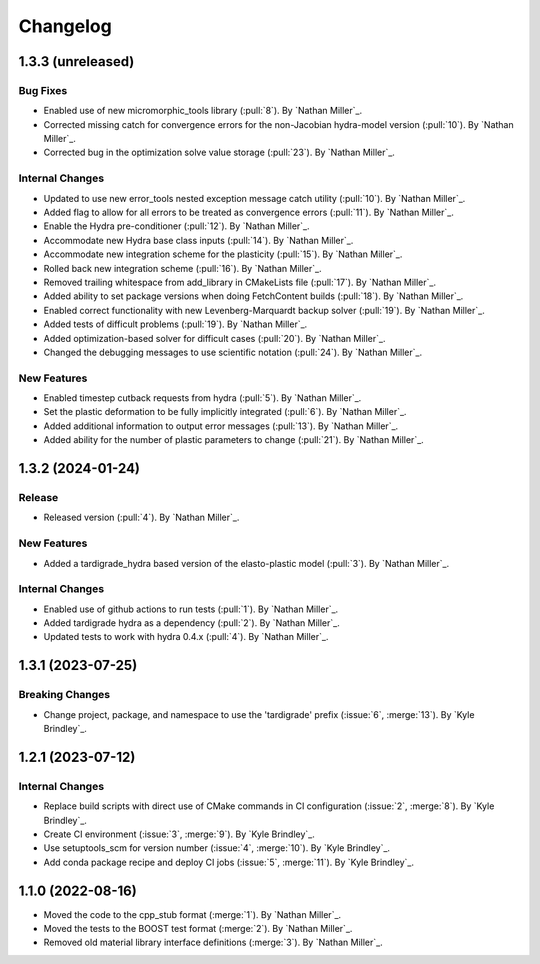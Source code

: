 .. _changelog:


#########
Changelog
#########

******************
1.3.3 (unreleased)
******************

Bug Fixes
=========
- Enabled use of new micromorphic_tools library (:pull:`8`). By `Nathan Miller`_.
- Corrected missing catch for convergence errors for the non-Jacobian hydra-model version (:pull:`10`). By `Nathan Miller`_.
- Corrected bug in the optimization solve value storage (:pull:`23`). By `Nathan Miller`_.

Internal Changes
================
- Updated to use new error_tools nested exception message catch utility (:pull:`10`). By `Nathan Miller`_.
- Added flag to allow for all errors to be treated as convergence errors (:pull:`11`). By `Nathan Miller`_.
- Enable the Hydra pre-conditioner (:pull:`12`). By `Nathan Miller`_.
- Accommodate new Hydra base class inputs (:pull:`14`). By `Nathan Miller`_.
- Accommodate new integration scheme for the plasticity (:pull:`15`). By `Nathan Miller`_.
- Rolled back new integration scheme (:pull:`16`). By `Nathan Miller`_.
- Removed trailing whitespace from add_library in CMakeLists file (:pull:`17`). By `Nathan Miller`_.
- Added ability to set package versions when doing FetchContent builds (:pull:`18`). By `Nathan Miller`_.
- Enabled correct functionality with new Levenberg-Marquardt backup solver (:pull:`19`). By `Nathan Miller`_.
- Added tests of difficult problems (:pull:`19`). By `Nathan Miller`_.
- Added optimization-based solver for difficult cases (:pull:`20`). By `Nathan Miller`_.
- Changed the debugging messages to use scientific notation (:pull:`24`). By `Nathan Miller`_.

New Features
============
- Enabled timestep cutback requests from hydra (:pull:`5`). By `Nathan Miller`_.
- Set the plastic deformation to be fully implicitly integrated (:pull:`6`). By `Nathan Miller`_.
- Added additional information to output error messages (:pull:`13`). By `Nathan Miller`_.
- Added ability for the number of plastic parameters to change (:pull:`21`). By `Nathan Miller`_.

******************
1.3.2 (2024-01-24)
******************

Release
=======
- Released version (:pull:`4`). By `Nathan Miller`_.

New Features
============
- Added a tardigrade_hydra based version of the elasto-plastic model (:pull:`3`). By `Nathan Miller`_.

Internal Changes
================
- Enabled use of github actions to run tests (:pull:`1`). By `Nathan Miller`_.
- Added tardigrade hydra as a dependency (:pull:`2`). By `Nathan Miller`_.
- Updated tests to work with hydra 0.4.x (:pull:`4`). By `Nathan Miller`_.

******************
1.3.1 (2023-07-25)
******************

Breaking Changes
================
- Change project, package, and namespace to use the 'tardigrade' prefix (:issue:`6`, :merge:`13`). By `Kyle Brindley`_.

******************
1.2.1 (2023-07-12)
******************

Internal Changes
================
- Replace build scripts with direct use of CMake commands in CI configuration (:issue:`2`, :merge:`8`). By `Kyle
  Brindley`_.
- Create CI environment (:issue:`3`, :merge:`9`). By `Kyle Brindley`_.
- Use setuptools_scm for version number (:issue:`4`, :merge:`10`). By `Kyle Brindley`_.
- Add conda package recipe and deploy CI jobs (:issue:`5`, :merge:`11`). By `Kyle Brindley`_.

******************
1.1.0 (2022-08-16)
******************

- Moved the code to the cpp_stub format (:merge:`1`). By `Nathan Miller`_.
- Moved the tests to the BOOST test format (:merge:`2`). By `Nathan Miller`_.
- Removed old material library interface definitions (:merge:`3`). By `Nathan Miller`_.
